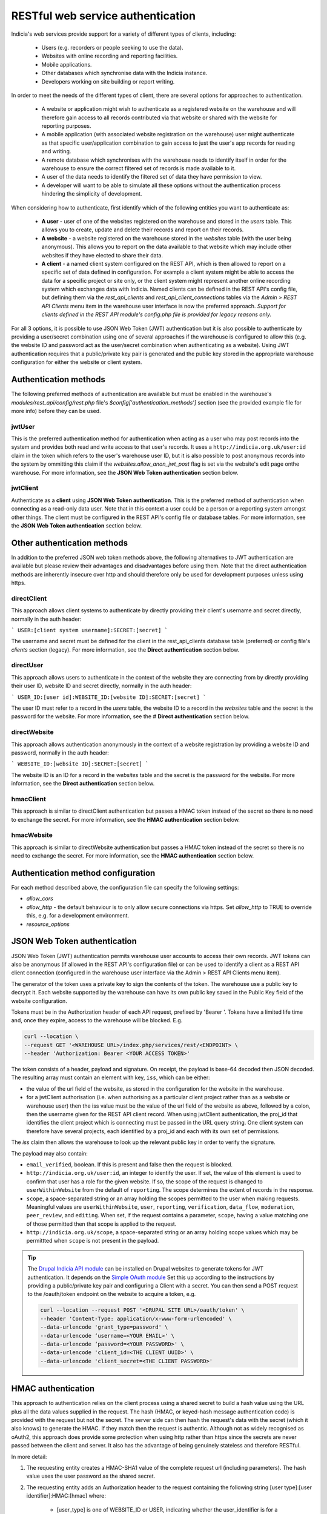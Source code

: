 RESTful web service authentication
==================================

Indicia's web services provide support for a variety of different types of clients,
including:

  * Users (e.g. recorders or people seeking to use the data).
  * Websites with online recording and reporting facilities.
  * Mobile applications.
  * Other databases which synchronise data with the Indicia instance.
  * Developers working on site building or report writing.

In order to meet the needs of the different types of client, there are several
options for approaches to authentication.

  * A website or application might wish to authenticate as a registered website on the
    warehouse and will therefore gain access to all records contributed  via that website
    or shared with the website for reporting purposes.
  * A mobile application (with associated website registration on the warehouse) user might
    authenticate as that specific user/application combination to gain access to just the user's
    app records for reading and writing.
  * A remote database which synchronises with the warehouse needs to identify itself in order for
    the warehouse to ensure the correct filtered set of records is made available to it.
  * A user of the data needs to identify the filtered set of data they have permission to
    view.
  * A developer will want to be able to simulate all these options without the
    authentication process hindering the simplicity of development.

When considering how to authenticate, first identify which of the following entities you want to
authenticate as:

  * **A user** - user of one of the websites registered on the warehouse and stored in the `users`
    table. This allows you to create, update and delete their records and report on their records.
  * **A website** - a website registered on the warehouse stored in the `websites` table (with the
    user being anonymous). This allows you to report on the data available to that website which
    may include other websites if they have elected to share their data.
  * **A client** - a named client system configured on the REST API, which is then allowed to
    report on a specific set of data defined in configuration. For example a client system might be
    able to access the data for a specific project or site only, or the client system might
    represent another online recording system which exchanges data with Indicia. Named clients can
    be defined in the REST API's config file, but defining them via the `rest_api_clients` and
    `rest_api_client_connections` tables via the `Admin > REST API Clients` menu item in the
    warehouse user interface is now the preferred approach. *Support for clients defined in the
    REST API module's config.php file is provided for legacy reasons only.*

For all 3 options, it is possible to use JSON Web Token (JWT) authentication but it is also
possible to authenticate by providing a user/secret combination using one of several approaches if
the warehouse is configured to allow this (e.g. the website ID and password act as the user/secret
combination when authenticating as a website). Using JWT authentication requires that a
public/private key pair is generated and the public key stored in the appropriate warehouse
configuration for either the website or client system.

Authentication methods
----------------------

The following preferred methods of authentication are available but must be enabled in the warehouse's
`modules/rest_api/config/rest.php` file's `$config['authentication_methods']` section (see the
provided example file for more info) before they can be used.

jwtUser
*******

This is the preferred authentication method for authentication when acting as a user who may post
records into the system and provides both read and write access to that user's records. It uses a
``http://indicia.org.uk/user:id`` claim in the token which refers to the user's warehouse user ID,
but it is also possible to post anonymous records into the system by ommitting this claim if the
`websites.allow_anon_jwt_post` flag is set via the website's edit page onthe warehouse. For more
information, see the **JSON Web Token authentication** section below.

jwtClient
*********

Authenticate as a **client** using **JSON Web Token authentication**. This is the preferred method
of authentication when connecting as a read-only data user. Note that in this context a user could
be a person or a reporting system amongst other things. The client must be configured in the REST
API's config file or database tables. For more information, see the **JSON Web Token
authentication** section below.

Other authentication methods
----------------------------

In addition to the preferred JSON web token methods above, the following alternatives to JWT
authentication are available but please review their advantages and disadvantages before using
them. Note that the direct authentication methods are inherently insecure over http and should
therefore only be used for development purposes unless using https.

directClient
************

This approach allows client systems to authenticate by directly providing their client's username
and secret directly, normally in the auth header:

```
USER:[client system username]:SECRET:[secret]
```

The username and secret must be defined for the client in the rest_api_clients database table
(preferred) or config file's `clients` section (legacy). For more information, see the **Direct
authentication** section below.


directUser
**********

This approach allows users to authenticate in the context of the website they are connecting
from by directly providing their user ID, website ID and secret directly, normally in the auth
header:

```
USER_ID:[user id]:WEBSITE_ID:[website ID]:SECRET:[secret]
```

The user ID must refer to a record in the `users` table, the website ID to a record in the
`websites` table and the secret is the password for the website. For more information, see the #
**Direct authentication** section below.

directWebsite
*************

This approach allows authentication anonymously in the context of a website registration by
providing a website ID and password, normally in the auth header:

```
WEBSITE_ID:[website ID]:SECRET:[secret]
```

The website ID is an ID for a record in the `websites` table and the secret is the password for the
website. For more information, see the **Direct authentication** section below.

hmacClient
**********

This approach is similar to directClient authentication but passes a HMAC token instead of the
secret so there is no need to exchange the secret. For more information, see the **HMAC
authentication** section below.

hmacWebsite
***********

This approach is similar to directWebsite authentication but passes a HMAC token instead of the
secret so there is no need to exchange the secret. For more information, see the **HMAC
authentication** section below.

Authentication method configuration
-----------------------------------

For each method described above, the configuration file can specify the following settings:

* `allow_cors`
* `allow_http` - the default behaviour is to only allow secure connections via https. Set
  `allow_http` to TRUE to override this, e.g. for a development environment.
* `resource_options`

JSON Web Token authentication
-----------------------------

JSON Web Token (JWT) authentication permits warehouse user accounts to access their own records.
JWT tokens can also be anonymous (if allowed in the REST API's configuration file) or can be used
to identify a client as a REST API client connection (configured in the warehouse user interface
via the Admin > REST API Clients menu item).

The generator of the token uses a private key to sign the contents of the token. The warehouse use
a public key to decrypt it. Each website supported by the warehouse can have its own public key
saved in the Public Key field of the website configuration.

Tokens must be in the Authorization header of each API request, prefixed by 'Bearer '. Tokens have
a limited life time and, once they expire, access to the warehouse will be blocked. E.g.

.. code::

  curl --location \
  --request GET '<WAREHOUSE URL>/index.php/services/rest/<ENDPOINT> \
  --header 'Authorization: Bearer <YOUR ACCESS TOKEN>'


The token consists of a header, payload and signature. On receipt, the payload
is base-64 decoded then JSON decoded. The resulting array must contain an
element with key, ``iss``, which can be either:

* the value of the url field of the website, as stored in the configuration for the website in the
  warehouse.
* for a jwtClient authorisation (i.e. when authorising as a particular client project rather than
  as a website or warehouse user) then the iss value must be the value of the url field of the
  website as above, followed by a colon, then the username given for the REST API client record.
  When using jwtClient authentication, the proj_id that identifies the client project which is
  connecting must be passed in the URL query string. One client system can therefore have several
  projects, each identified by a proj_id and each with its own set of permissions.

The `iss` claim then allows the warehouse to look up the relevant public key in order to verify the
signature.

The payload may also contain:

* ``email_verified``, boolean. If this is present and false then the request
  is blocked.
* ``http://indicia.org.uk/user:id``, an integer to identify the user. If set,
  the value of this element is used to confirm that user has a role for the given
  website. If so, the scope of the request is changed to ``userWithinWebsite``
  from the default of ``reporting``. The scope determines the extent of records in
  the response.
* ``scope``, a space-separated string or an array holding the scopes permitted
  to the user when making requests. Meaningful values are  ``userWithinWebsite``,
  ``user``, ``reporting``, ``verification``, ``data_flow``, ``moderation``,
  ``peer_review``, and ``editing``. When set, if the request contains a parameter,
  ``scope``, having a value matching one of those permitted then that scope is
  applied to the request.
* ``http://indicia.org.uk/scope``, a space-separated string or an array holding
  scope values which may be permittted when ``scope`` is not present in the
  payload.

.. tip::

  The `Drupal Indicia API module <https://github.com/Indicia-Team/drupal-8-module-indicia-api>`_
  can be installed on Drupal websites to generate tokens for JWT authentication.
  It depends on the `Simple OAuth module <https://www.drupal.org/project/simple_oauth>`_
  Set this up according to the instructions by providing a public/private key
  pair and configuring a Client with a secret. You can then send a POST request
  to the /oauth/token endpoint on the website to acquire a token, e.g.

  .. code::

    curl --location --request POST '<DRUPAL SITE URL>/oauth/token' \
    --header 'Content-Type: application/x-www-form-urlencoded' \
    --data-urlencode 'grant_type=password' \
    --data-urlencode ‘username=<YOUR EMAIL>' \
    --data-urlencode ‘password=<YOUR PASSWORD>' \
    --data-urlencode 'client_id=<THE CLIENT UUID>' \
    --data-urlencode 'client_secret=<THE CLIENT PASSWORD>'


HMAC authentication
-------------------

This approach to authentication relies on the client process using a shared
secret to build a hash value using the URL plus all the data values supplied in
the request. The hash (HMAC, or keyed-hash message authentication code) is
provided with the request but not the secret. The server side can then hash the
request's data with the secret (which it also knows) to generate the HMAC. If
they match then the request is authentic. Although not as widely recognised as
oAuth2, this approach does provide some protection when using http rather than
https since the secrets are never passed between the client and server. It also
has the advantage of being genuinely stateless and therefore RESTful.

In more detail:

#. The requesting entity creates a HMAC-SHA1 value of the complete request url
   (including parameters). The hash value uses the user password as the shared secret.
#. The requesting entity adds an Authorization header to the request containing the
   following string [user type]:[user identifier]:HMAC:[hmac] where:

     * [user_type] is one of WEBSITE_ID or USER, indicating whether the
       user_identifier is for a registered website, or client defined in the REST API's
       configuration file.
     * [user identifier] is the requesting client's identifier, either the website_id
       or client ID as described above.
     * [hmac] is the HMAC-SHA1 value computed in (1)

   Note that it is not possible to authenticate as a warehouse user account using HMAC. Instead,
   using JWT authentication is suggested when needing to authenticate as a specific warehouse user.
#. The receiving entity recomputes the HMAC-SHA1 in the same manner as (1) and any
   authorisation failure is returned as HTTP 401 Unauthorized.

This authentication should provide suitable protection against tampering and sufficient
level of authentication providing the shared secret is sufficiently long.

The following example PHP snippet illustrates the code required for authentication against
the REST API as a client described in the REST API's configuration file:

.. code-block:: php

  <?php
  $shared_secret = 'mypassword';
  $userId = 'ME';
  $url = 'http://www.example.com/rest/projects';
  $session = curl_init();
  // Set the POST options.
  curl_setopt ($session, CURLOPT_URL, $url);
  curl_setopt($session, CURLOPT_HEADER, false);
  curl_setopt($session, CURLOPT_RETURNTRANSFER, true);
  // Create the authentication HMAC
  $hmac = hash_hmac("sha1", $url, $shared_secret, $raw_output=FALSE);
  curl_setopt($session,
      CURLOPT_HTTPHEADER,
      array("Authorization: USER:$userId:HMAC:$hmac")
  );
  // Do the request
  $response = curl_exec($session);
  $httpCode = curl_getinfo($session, CURLINFO_HTTP_CODE);
  $curlErrno = curl_errno($session);
  // Check for an error, or check if the http response was not OK.
  if ($curlErrno || $httpCode != 200) {
    echo "Error occurred accessing $url<br/>";
    echo "Rest API Sync error $httpCode<br/>";
    if ($curlErrno) {
      echo 'Error number: '.$curlErrno;
      echo 'Error message: '.curl_error($session);
    }
    throw new exception('Request to server failed');
  }
  $data = json_decode($response, true);
  ?>

Direct authentication
---------------------

HMAC authentication never require's the user's secret or password to be passed
across the connection between the client and server so is inherently secure and
it does not require a secure connection (https) to ensure the authentication
details cannot be sniffed. When a secure connection is available over https, or
when developing code so security is not a concern, it can be simpler to pass
a password to the authentication process directly without calculating an HMAC.
Note that the default configuration of a warehouse is to disallow directly
passing a password or secret to the REST API authentication so this needs to be
changed in the REST API's configuration where appropriate. See
:doc:`../../administrating/warehouse/modules/rest-api` for more information.

When using direct authentication, the process is the same as for HMAC but you
set the password or client shared secret in the authentication string
as in the following example (using the token SECRET instead of HMAC)::

  USER_ID:[user id]:WEBSITE_ID:[website id]:SECRET:[user password]
